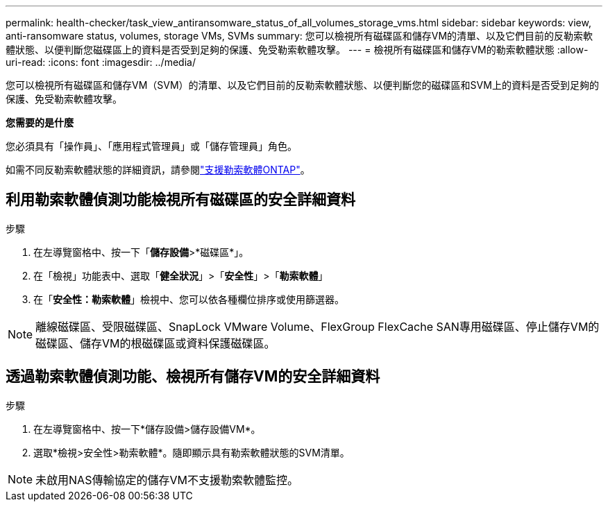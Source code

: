 ---
permalink: health-checker/task_view_antiransomware_status_of_all_volumes_storage_vms.html 
sidebar: sidebar 
keywords: view, anti-ransomware status, volumes, storage VMs, SVMs 
summary: 您可以檢視所有磁碟區和儲存VM的清單、以及它們目前的反勒索軟體狀態、以便判斷您磁碟區上的資料是否受到足夠的保護、免受勒索軟體攻擊。 
---
= 檢視所有磁碟區和儲存VM的勒索軟體狀態
:allow-uri-read: 
:icons: font
:imagesdir: ../media/


[role="lead"]
您可以檢視所有磁碟區和儲存VM（SVM）的清單、以及它們目前的反勒索軟體狀態、以便判斷您的磁碟區和SVM上的資料是否受到足夠的保護、免受勒索軟體攻擊。

*您需要的是什麼*

您必須具有「操作員」、「應用程式管理員」或「儲存管理員」角色。

如需不同反勒索軟體狀態的詳細資訊，請參閱link:https://docs.netapp.com/us-en/ontap/anti-ransomware/enable-task.html#system-manager-procedure["支援勒索軟體ONTAP"]。



== 利用勒索軟體偵測功能檢視所有磁碟區的安全詳細資料

.步驟
. 在左導覽窗格中、按一下「*儲存設備*>*磁碟區*」。
. 在「檢視」功能表中、選取「*健全狀況*」>「*安全性*」>「*勒索軟體*」
. 在「*安全性：勒索軟體*」檢視中、您可以依各種欄位排序或使用篩選器。



NOTE: 離線磁碟區、受限磁碟區、SnapLock VMware Volume、FlexGroup FlexCache SAN專用磁碟區、停止儲存VM的磁碟區、儲存VM的根磁碟區或資料保護磁碟區。



== 透過勒索軟體偵測功能、檢視所有儲存VM的安全詳細資料

.步驟
. 在左導覽窗格中、按一下*儲存設備>儲存設備VM*。
. 選取*檢視>安全性>勒索軟體*。隨即顯示具有勒索軟體狀態的SVM清單。



NOTE: 未啟用NAS傳輸協定的儲存VM不支援勒索軟體監控。
